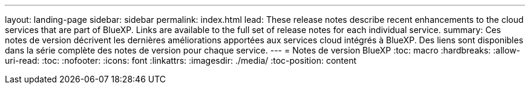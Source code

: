 ---
layout: landing-page 
sidebar: sidebar 
permalink: index.html 
lead: These release notes describe recent enhancements to the cloud services that are part of BlueXP. Links are available to the full set of release notes for each individual service. 
summary: Ces notes de version décrivent les dernières améliorations apportées aux services cloud intégrés à BlueXP. Des liens sont disponibles dans la série complète des notes de version pour chaque service. 
---
= Notes de version BlueXP
:toc: macro
:hardbreaks:
:allow-uri-read: 
:toc: 
:nofooter: 
:icons: font
:linkattrs: 
:imagesdir: ./media/
:toc-position: content



